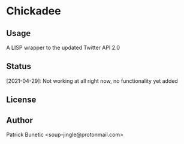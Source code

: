 * Chickadee
** Usage

A LISP wrapper to the updated Twitter API 2.0

** Status

[2021-04-29]: Not working at all right now, no functionality yet added

** License

** Author

Patrick Bunetic <soup-jingle@protonmail.com>


